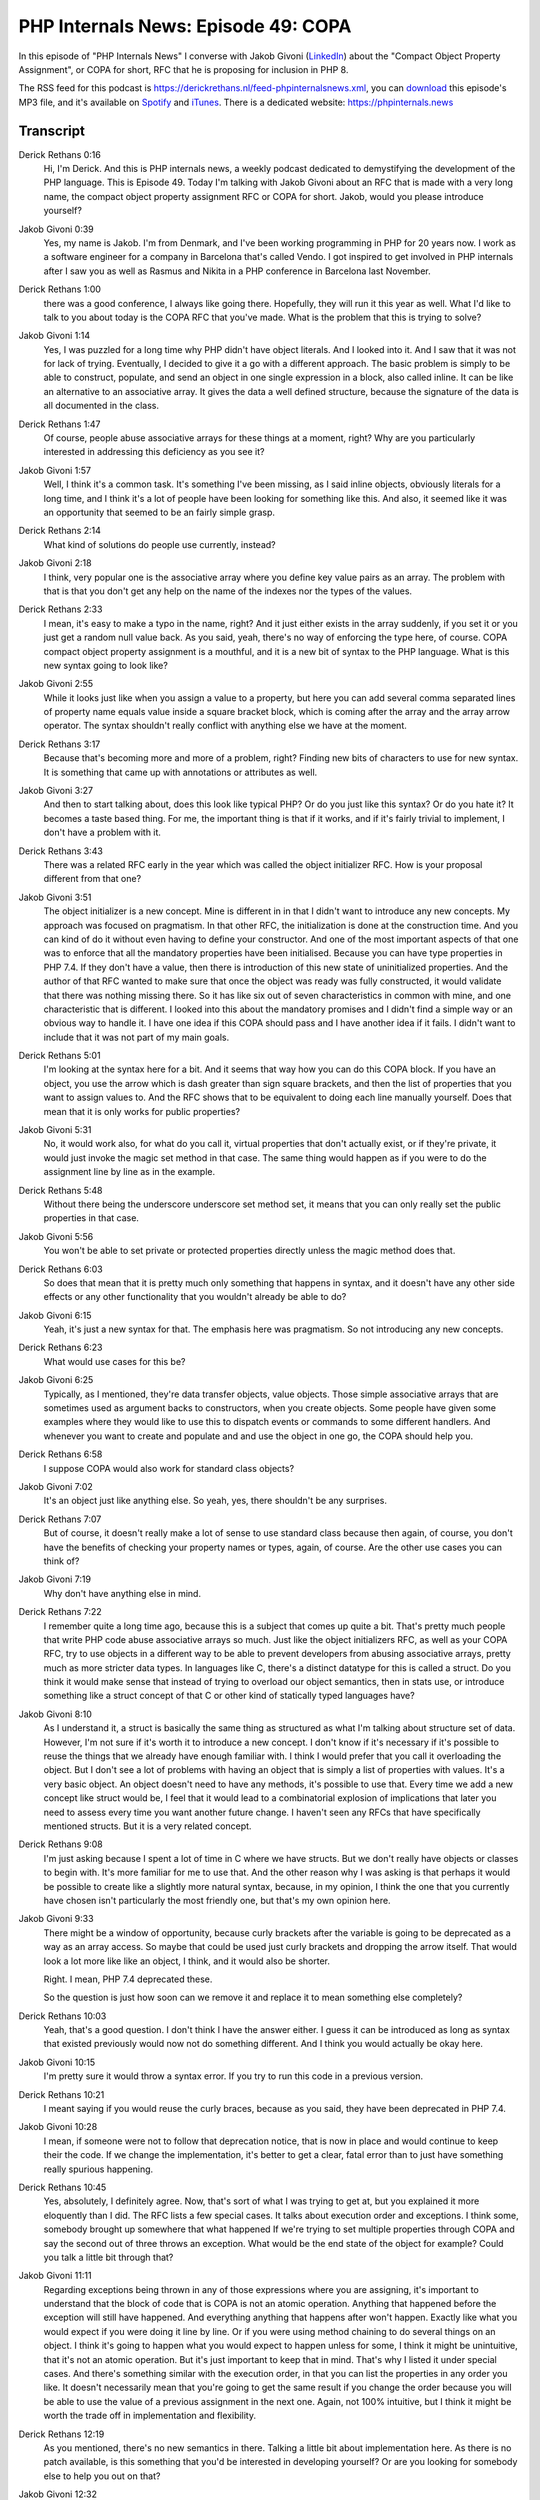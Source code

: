 PHP Internals News: Episode 49: COPA
====================================

.. articleMetaData::
   :Where: London, UK
   :Date: 2020-04-16 09:12 Europe/London
   :Tags: blog, php, phpinternalsnews
   :Short: pin049
   :Enclosure: media/pin-049.mp3

In this episode of "PHP Internals News" I converse with Jakob Givoni
(`LinkedIn <https://www.linkedin.com/in/jakob-givoni-173319/>`_) about
the "Compact Object Property Assignment", or COPA for short, RFC that he
is proposing for inclusion in PHP 8.

The RSS feed for this podcast is
https://derickrethans.nl/feed-phpinternalsnews.xml, you can download_ this
episode's MP3 file, and it's available on Spotify_ and iTunes_.
There is a dedicated website: https://phpinternals.news

.. _download: /media/pin-049.mp3
.. _Spotify: https://open.spotify.com/show/1Qcd282SDWGF3FSVuG6kuB
.. _iTunes: https://itunes.apple.com/gb/podcast/php-internals-news/id1455782198?mt=2

Transcript
----------

Derick Rethans  0:16  
	Hi, I'm Derick. And this is PHP internals news, a weekly podcast dedicated to demystifying the development of the PHP language. This is Episode 49. Today I'm talking with Jakob Givoni about an RFC that is made with a very long name, the compact object property assignment RFC or COPA for short. Jakob, would you please introduce yourself?

Jakob Givoni  0:39  
	Yes, my name is Jakob. I'm from Denmark, and I've been working programming in PHP for 20 years now. I work as a software engineer for a company in Barcelona that's called Vendo. I got inspired to get involved in PHP internals after I saw you as well as Rasmus and Nikita in a PHP conference in Barcelona last November.

Derick Rethans  1:00  
	there was a good conference, I always like going there. Hopefully, they will run it this year as well. What I'd like to talk to you about today is the COPA RFC that you've made. What is the problem that this is trying to solve?

Jakob Givoni  1:14  
	Yes, I was puzzled for a long time why PHP didn't have object literals. And I looked into it. And I saw that it was not for lack of trying. Eventually, I decided to give it a go with a different approach. The basic problem is simply to be able to construct, populate, and send an object in one single expression in a block, also called inline. It can be like an alternative to an associative array. It gives the data a well defined structure, because the signature of the data is all documented in the class.

Derick Rethans  1:47  
	Of course, people abuse associative arrays for these things at a moment, right? Why are you particularly interested in addressing this deficiency as you see it?

Jakob Givoni  1:57  
	Well, I think it's a common task. It's something I've been missing, as I said inline objects, obviously literals for a long time, and I think it's a lot of people have been looking for something like this. And also, it seemed like it was an opportunity that seemed to be an fairly simple grasp.

Derick Rethans  2:14  
	What kind of solutions do people use currently, instead?

Jakob Givoni  2:18  
	I think, very popular one is the associative array where you define key value pairs as an array. The problem with that is that you don't get any help on the name of the indexes nor the types of the values.

Derick Rethans  2:33  
	I mean, it's easy to make a typo in the name, right? And it just either exists in the array suddenly, if you set it or you just get a random null value back. As you said, yeah, there's no way of enforcing the type here, of course. COPA compact object property assignment is a mouthful, and it is a new bit of syntax to the PHP language. What is this new syntax going to look like?

Jakob Givoni  2:55  
	While it looks just like when you assign a value to a property, but here you can add several comma separated lines of property name equals value inside a square bracket block, which is coming after the array and the array arrow operator. The syntax shouldn't really conflict with anything else we have at the moment. 

Derick Rethans  3:17  
	Because that's becoming more and more of a problem, right? Finding new bits of characters to use for new syntax. It is something that came up with annotations or attributes as well. 

Jakob Givoni  3:27  
	And then to start talking about, does this look like typical PHP? Or do you just like this syntax? Or do you hate it? It becomes a taste based thing. For me, the important thing is that if it works, and if it's fairly trivial to implement, I don't have a problem with it.

Derick Rethans  3:43  
	There was a related RFC early in the year which was called the object initializer RFC. How is your proposal different from that one?

Jakob Givoni  3:51  
	The object initializer is a new concept. Mine is different in in that I didn't want to introduce any new concepts. My approach was focused on pragmatism. In that other RFC, the initialization is done at the construction time. And you can kind of do it without even having to define your constructor. And one of the most important aspects of that one was to enforce that all the mandatory properties have been initialised. Because you can have type properties in PHP 7.4. If they don't have a value, then there is introduction of this new state of uninitialized properties. And the author of that RFC wanted to make sure that once the object was ready was fully constructed, it would validate that there was nothing missing there. So it has like six out of seven characteristics in common with mine, and one characteristic that is different. I looked into this about the mandatory promises and I didn't find a simple way or an obvious way to handle it. I have one idea if this COPA should pass and I have another idea if it fails. I didn't want to include that it was not part of my main goals.

Derick Rethans  5:01  
	I'm looking at the syntax here for a bit. And it seems that way how you can do this COPA block. If you have an object, you use the arrow which is dash greater than sign square brackets, and then the list of properties that you want to assign values to. And the RFC shows that to be equivalent to doing each line manually yourself. Does that mean that it is only works for public properties? 

Jakob Givoni  5:31  
	No, it would work also, for what do you call it, virtual properties that don't actually exist, or if they're private, it would just invoke the magic set method in that case. The same thing would happen as if you were to do the assignment line by line as in the example.

Derick Rethans  5:48  
	Without there being the underscore underscore set method set, it means that you can only really set the public properties in that case. 

Jakob Givoni  5:56  
	You won't be able to set private or protected properties directly unless the magic method does that.

Derick Rethans  6:03  
	So does that mean that it is pretty much only something that happens in syntax, and it doesn't have any other side effects or any other functionality that you wouldn't already be able to do?

Jakob Givoni  6:15  
	Yeah, it's just a new syntax for that. The emphasis here was pragmatism. So not introducing any new concepts.

Derick Rethans  6:23  
	What would use cases for this be?

Jakob Givoni  6:25  
	Typically, as I mentioned, they're data transfer objects, value objects. Those simple associative arrays that are sometimes used as argument backs to constructors, when you create objects. Some people have given some examples where they would like to use this to dispatch events or commands to some different handlers. And whenever you want to create and populate and and use the object in one go, the COPA should help you.

Derick Rethans  6:58  
	I suppose COPA would also work for standard class objects?

Jakob Givoni  7:02  
	It's an object just like anything else. So yeah, yes, there shouldn't be any surprises.

Derick Rethans  7:07  
	But of course, it doesn't really make a lot of sense to use standard class because then again, of course, you don't have the benefits of checking your property names or types, again, of course. Are the other use cases you can think of?

Jakob Givoni  7:19  
	Why don't have anything else in mind.

Derick Rethans  7:22  
	I remember quite a long time ago, because this is a subject that comes up quite a bit. That's pretty much people that write PHP code abuse associative arrays so much. Just like the object initializers RFC, as well as your COPA RFC, try to use objects in a different way to be able to prevent developers from abusing associative arrays, pretty much as more stricter data types. In languages like C, there's a distinct datatype for this is called a struct. Do you think it would make sense that instead of trying to overload our object semantics, then in stats use, or introduce something like a struct concept of that C or other kind of statically typed languages have?

Jakob Givoni  8:10  
	As I understand it, a struct is basically the same thing as structured as what I'm talking about structure set of data. However, I'm not sure if it's worth it to introduce a new concept. I don't know if it's necessary if it's possible to reuse the things that we already have enough familiar with. I think I would prefer that you call it overloading the object. But I don't see a lot of problems with having an object that is simply a list of properties with values. It's a very basic object. An object doesn't need to have any methods, it's possible to use that. Every time we add a new concept like struct would be, I feel that it would lead to a combinatorial explosion of implications that later you need to assess every time you want another future change. I haven't seen any RFCs that have specifically mentioned structs. But it is a very related concept.

Derick Rethans  9:08  
	I'm just asking because I spent a lot of time in C where we have structs. But we don't really have objects or classes to begin with. It's more familiar for me to use that. And the other reason why I was asking is that perhaps it would be possible to create like a slightly more natural syntax, because, in my opinion, I think the one that you currently have chosen isn't particularly the most friendly one, but that's my own opinion here. 

Jakob Givoni  9:33  
	There might be a window of opportunity, because curly brackets after the variable is going to be deprecated as a way as an array access. So maybe that could be used just curly brackets and dropping the arrow itself. That would look a lot more like like an object, I think, and it would also be shorter.

	Right. I mean, PHP 7.4 deprecated these.

	So the question is just how soon can we remove it and replace it to mean something else completely?

Derick Rethans  10:03  
	Yeah, that's a good question. I don't think I have the answer either. I guess it can be introduced as long as syntax that existed previously would now not do something different. And I think you would actually be okay here. 

Jakob Givoni  10:15  
	I'm pretty sure it would throw a syntax error. If you try to run this code in a previous version. 

Derick Rethans  10:21  
	I meant saying if you would reuse the curly braces, because as you said, they have been deprecated in PHP 7.4.

Jakob Givoni  10:28  
	I mean, if someone were not to follow that deprecation notice, that is now in place and would continue to keep their the code. If we change the implementation, it's better to get a clear, fatal error than to just have something really spurious happening.

Derick Rethans  10:45  
	Yes, absolutely, I definitely agree. Now, that's sort of what I was trying to get at, but you explained it more eloquently than I did. The RFC lists a few special cases. It talks about execution order and exceptions. I think some, somebody brought up somewhere that what happened If we're trying to set multiple properties through COPA and say the second out of three throws an exception. What would be the end state of the object for example? Could you talk a little bit through that?

Jakob Givoni  11:11  
	Regarding exceptions being thrown in any of those expressions where you are assigning, it's important to understand that the block of code that is COPA is not an atomic operation. Anything that happened before the exception will still have happened. And everything anything that happens after won't happen. Exactly like what you would expect if you were doing it line by line. Or if you were using method chaining to do several things on an object. I think it's going to happen what you would expect to happen unless for some, I think it might be unintuitive, that it's not an atomic operation. But it's just important to keep that in mind. That's why I listed it under special cases. And there's something similar with the execution order, in that you can list the properties in any order you like. It doesn't necessarily mean that you're going to get the same result if you change the order because you will be able to use the value of a previous assignment in the next one. Again, not 100% intuitive, but I think it might be worth the trade off in implementation and flexibility.

Derick Rethans  12:19  
	As you mentioned, there's no new semantics in there. Talking a little bit about implementation here. As there is no patch available, is this something that you'd be interested in developing yourself? Or are you looking for somebody else to help you out on that?

Jakob Givoni  12:32  
	I actually haven't contributed any code before. I'm not familiar with C. But one reason that I chose this RFC and this approach is also that if I can't get any volunteers, I might be able to learn and to do it myself, since it seems like it's mostly a parser syntax thing, probably should be able to pick that up.

Derick Rethans  12:53  
	I would also think because there is no new semantics in here, that it would instead be something in between, probably just the lexer that we have, the parser, and then constructing an equivalent abstract syntax tree or AST segment out of that.

Jakob Givoni  13:12  
	I would be thrilled to collaborate with someone to do some pair programming in order to get started if anyone is up for it.

Derick Rethans  13:18  
	So if you're listening to this episode, and you want to help Jakob out, why not get in touch with him? His contact details will be in the show notes for sure. The RFC also lists a few things that you have thought about, but you have decided not to either pick up into the RFC or you don't think they are in scope. Would we'll talk about that a little bit? 

Jakob Givoni  13:36  
	There's some special things that you can do at the moment when you assign a value to a property. Things like using a variable to specify the property name, or to generate the property name from an expression using the curly brackets after the arrow. There's also array access directly on the properties, or increment, decrement, or nested object accesses. I don't think that these things are really essential. I've decided to probably leave it out of scope for now unless it's trivial. If it if it's trivial to implement that as well. It's okay with me. It's not deal breaker. But you have to do a cost benefit analysis. And I'm thinking that it could be a future scope. If there's a demand this can be addressed in a later RFC.

Derick Rethans  14:23  
	The RFC also talks about nested COPA. But it looks so complicated to me that I'm not sure whether it is actually something that we even should add to begin with.

Jakob Givoni  14:34  
	I don't think it's as complicated as it looks. So you can already already do nested COPA in if you create a new object inline as well as you of course, you can assign it to a property in the outer scope of the COPA. But if you want to over, to set just one property of a nested object, then you cannot do that directly. Well, you can do it actually if you access the previous one. Because you have access to the current property when you do their assignments. So you can see in my example that you can do it. But there might be a better syntax for doing that.

Derick Rethans  15:11  
	I'm happy to see that there's no backward incompatible changes. So that's always a win. What has been the feedback so far?

Jakob Givoni  15:17  
	Yeah, the feedback has been mixed bag as to say. There's some recognition that this has potential to be a useful feature. This is a critique of the syntax, as you also mentioned, and then about the missing functionality, like the mandatory properties and atomic operations. And then of course, named parameters always comes up. The PHP internals list. It's a tough crowd. I really enjoyed engaged in this project. So I don't mind it's part of it. I also really like this side discussion that we're having currently about ways to improve the way that we collaborate and make progress, especially on tough issues.

Derick Rethans  15:58  
That has definitely improved over the last five years to a decade, but it can always be improved more, I would say. What is your end goal with this RFC? I guess you would like to see this added to PHP at some point, are you targeting it for PHP eight?

Jakob Givoni  16:13  
	I would be extremely proud to see this added to PHP at some point. And if it can make it into PHP eight in the first release, that would be awesome. That's at least what I'm going for, for now.

Derick Rethans  16:25  
	The PHP project is looking for release managers for PHP eight zero, with feature freeze happening at the end of June somewhere. So there's lesser and lesser time available for doing these things. So I'm curious to see where this ends up.

Jakob Givoni  16:39  
	It's a race against time at the moment.

Derick Rethans  16:42  
	But that's always the case, isn't it? I think be interesting to see if, if somebody wants to help out to make the implementation of this, or rather, I'd be interested to see whether you'd be able to pick up that yourself actually. We can always do with more people that work on a PHP language. Do you have anything else to add yourself?

Jakob Givoni  17:00  
	I'd say that I spent a lot of effort researching and writing this. And I just hope that people will study the RFC properly and keep an open mind. I know it's probably going to be a hard sell. And that's okay. I just wanted to give it a go. And this is just just the beginning of my contributions, I hope.

Derick Rethans  17:19  
	I spoke with Mate a little bit a few episodes ago. He was getting worried about it not getting accepted at some point. And I pointed out to him that scalar type hints took about a decade and seven attempts to finally make it into PHP. So it helps to just persist I would say in times. 

Jakob Givoni  17:37  
	Times change and also you get new ideas and you evolve.

Derick Rethans  17:42  
	The language continues to improve and that's how I like it. Thanks, Jakob for taking the time to talk to me today. It was interesting to see what you're up to.

Jakob Givoni  17:51  
	My pleasure. Thank you so much Derick for having me.

Derick Rethans  17:56  
	Thanks for listening to this instalment of PHP internals news, the weekly podcast dedicated to demystifying the development of the PHP language. I maintain a Patreon account for supporters of this podcast, as well as the Xdebug debugging tool. You can sign up for Patreon at https://drck.me/patreon. If you have comments or suggestions, feel free to email them to derick@phpinternals.news. Thank you for listening, and I'll see you next week.


Show Notes
----------

- RFC: `Compact Object Property Assignment <https://wiki.php.net/rfc/compact-object-property-assignment>`_
- RFC: `Object Initialiser <https://wiki.php.net/rfc/object-initializer>`_
- Episode 30: `Object Initialiser <https://phpinternals.news/30>`_

Credits
-------

.. credit::
   :Description: Music: Chipper Doodle v2
   :Type: Music
   :Author: Kevin MacLeod (incompetech.com) — Creative Commons: By Attribution 3.0
   :Link: https://incompetech.com/music/royalty-free/music.html
